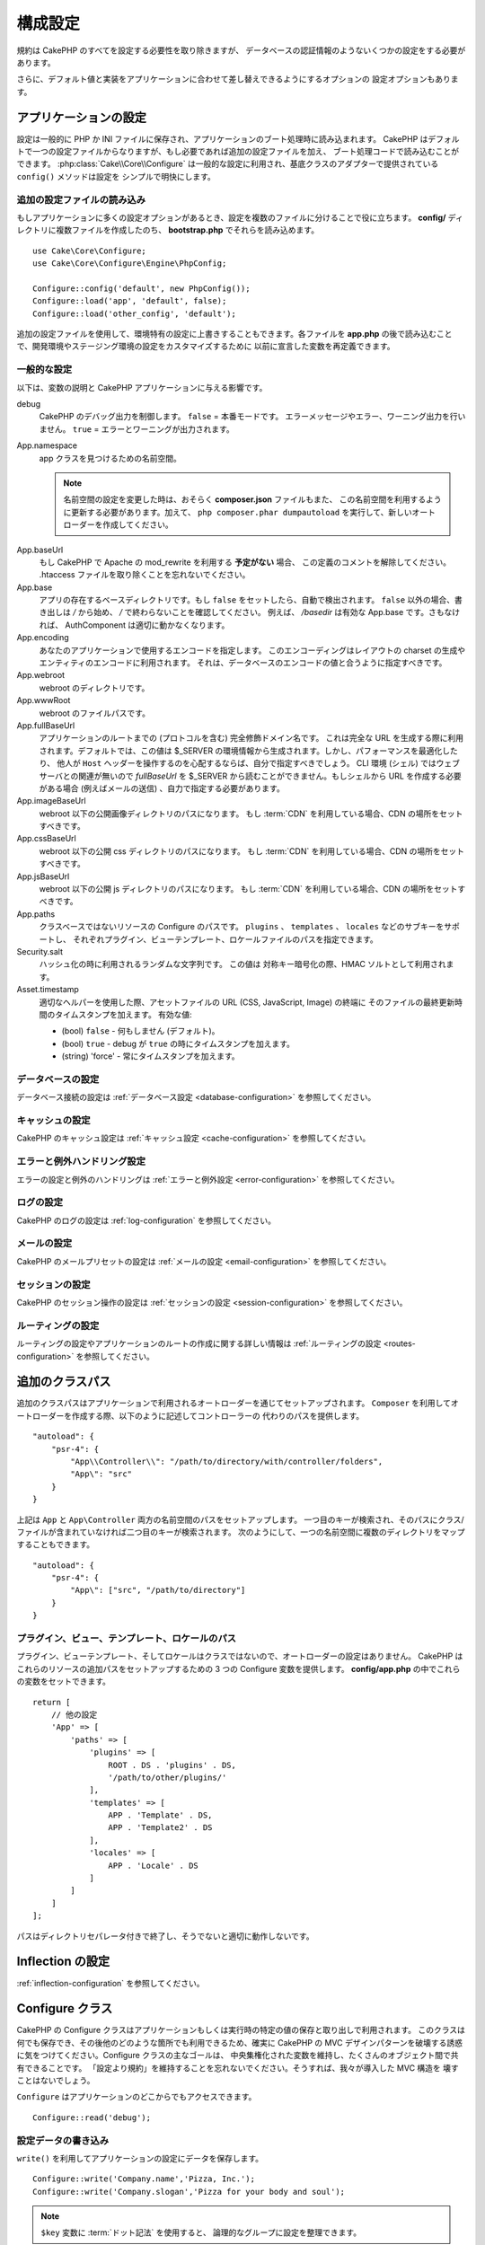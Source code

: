構成設定
########

規約は CakePHP のすべてを設定する必要性を取り除きますが、
データベースの認証情報のようないくつかの設定をする必要があります。

さらに、デフォルト値と実装をアプリケーションに合わせて差し替えできるようにするオプションの
設定オプションもあります。

.. index:: app.php, app.php.default

.. index:: configuration

アプリケーションの設定
======================

設定は一般的に PHP か INI ファイルに保存され、アプリケーションのブート処理時に読み込まれます。
CakePHP はデフォルトで一つの設定ファイルからなりますが、もし必要であれば追加の設定ファイルを加え、
ブート処理コードで読み込むことができます。 :php:class:`Cake\\Core\\Configure`
は一般的な設定に利用され、基底クラスのアダプターで提供されている ``config()`` メソッドは設定を
シンプルで明快にします。

追加の設定ファイルの読み込み
----------------------------

もしアプリケーションに多くの設定オプションがあるとき、設定を複数のファイルに分けることで役に立ちます。
**config/** ディレクトリに複数ファイルを作成したのち、 **bootstrap.php** でそれらを読み込めます。 ::

    use Cake\Core\Configure;
    use Cake\Core\Configure\Engine\PhpConfig;

    Configure::config('default', new PhpConfig());
    Configure::load('app', 'default', false);
    Configure::load('other_config', 'default');

追加の設定ファイルを使用して、環境特有の設定に上書きすることもできます。各ファイルを **app.php**
の後で読み込むことで、開発環境やステージング環境の設定をカスタマイズするために
以前に宣言した変数を再定義できます。

一般的な設定
------------

以下は、変数の説明と CakePHP アプリケーションに与える影響です。

debug
    CakePHP のデバッグ出力を制御します。 ``false`` = 本番モードです。
    エラーメッセージやエラー、ワーニング出力を行いません。 ``true`` = エラーとワーニングが出力されます。
App.namespace
    app クラスを見つけるための名前空間。

    .. note::

        名前空間の設定を変更した時は、おそらく **composer.json** ファイルもまた、
        この名前空間を利用するように更新する必要があります。加えて、
        ``php composer.phar dumpautoload`` を実行して、新しいオートローダーを作成してください。

.. _core-configuration-baseurl:

App.baseUrl
    もし CakePHP で Apache の mod\_rewrite を利用する **予定がない** 場合、
    この定義のコメントを解除してください。
    .htaccess ファイルを取り除くことを忘れないでください。
App.base
    アプリの存在するベースディレクトリです。もし ``false`` をセットしたら、自動で検出されます。
    ``false`` 以外の場合、書き出しは `/` から始め、 `/` で終わらないことを確認してください。
    例えば、 `/basedir` は有効な App.base です。さもなければ、
    AuthComponent は適切に動かなくなります。
App.encoding
    あなたのアプリケーションで使用するエンコードを指定します。
    このエンコーディングはレイアウトの charset の生成やエンティティのエンコードに利用されます。
    それは、データベースのエンコードの値と合うように指定すべきです。
App.webroot
    webroot のディレクトリです。
App.wwwRoot
    webroot のファイルパスです。
App.fullBaseUrl
    アプリケーションのルートまでの (プロトコルを含む) 完全修飾ドメイン名です。
    これは完全な URL を生成する際に利用されます。デフォルトでは、この値は
    $_SERVER の環境情報から生成されます。しかし、パフォーマンスを最適化したり、
    他人が ``Host`` ヘッダーを操作するのを心配するならば、自分で指定すべきでしょう。
    CLI 環境 (シェル) ではウェブサーバとの関連が無いので  `fullBaseUrl` を
    $_SERVER から読むことができません。もしシェルから URL を作成する必要がある場合
    (例えばメールの送信) 、自力で指定する必要があります。
App.imageBaseUrl
    webroot 以下の公開画像ディレクトリのパスになります。
    もし :term:`CDN` を利用している場合、CDN の場所をセットすべきです。
App.cssBaseUrl
    webroot 以下の公開 css ディレクトリのパスになります。
    もし :term:`CDN` を利用している場合、CDN の場所をセットすべきです。
App.jsBaseUrl
    webroot 以下の公開 js ディレクトリのパスになります。
    もし :term:`CDN` を利用している場合、CDN の場所をセットすべきです。
App.paths
    クラスベースではないリソースの Configure のパスです。
    ``plugins`` 、 ``templates`` 、 ``locales`` などのサブキーをサポートし、
    それぞれプラグイン、ビューテンプレート、ロケールファイルのパスを指定できます。
Security.salt
    ハッシュ化の時に利用されるランダムな文字列です。
    この値は 対称キー暗号化の際、HMAC ソルトとして利用されます。
Asset.timestamp
    適切なヘルパーを使用した際、アセットファイルの URL (CSS, JavaScript, Image) の終端に
    そのファイルの最終更新時間のタイムスタンプを加えます。
    有効な値:

    - (bool) ``false`` - 何もしません (デフォルト)。
    - (bool) ``true`` - debug が ``true`` の時にタイムスタンプを加えます。
    - (string) 'force' - 常にタイムスタンプを加えます。

データベースの設定
------------------

データベース接続の設定は :ref:`データベース設定 <database-configuration>` を参照してください。

キャッシュの設定
----------------

CakePHP のキャッシュ設定は :ref:`キャッシュ設定 <cache-configuration>` を参照してください。

エラーと例外ハンドリング設定
----------------------------

エラーの設定と例外のハンドリングは :ref:`エラーと例外設定 <error-configuration>` を参照してください。

ログの設定
----------

CakePHP のログの設定は :ref:`log-configuration` を参照してください。

メールの設定
------------

CakePHP のメールプリセットの設定は :ref:`メールの設定 <email-configuration>` を参照してください。

セッションの設定
----------------

CakePHP のセッション操作の設定は :ref:`セッションの設定 <session-configuration>`
を参照してください。

ルーティングの設定
------------------

ルーティングの設定やアプリケーションのルートの作成に関する詳しい情報は
:ref:`ルーティングの設定 <routes-configuration>` を参照してください。

.. _additional-class-paths:

追加のクラスパス
================

追加のクラスパスはアプリケーションで利用されるオートローダーを通じてセットアップされます。
``Composer`` を利用してオートローダーを作成する際、以下のように記述してコントローラーの
代わりのパスを提供します。 ::

    "autoload": {
        "psr-4": {
            "App\\Controller\\": "/path/to/directory/with/controller/folders",
            "App\": "src"
        }
    }

上記は ``App`` と ``App\Controller`` 両方の名前空間のパスをセットアップします。
一つ目のキーが検索され、そのパスにクラス/ファイルが含まれていなければ二つ目のキーが検索されます。
次のようにして、一つの名前空間に複数のディレクトリをマップすることもできます。 ::

    "autoload": {
        "psr-4": {
            "App\": ["src", "/path/to/directory"]
        }
    }

プラグイン、ビュー、テンプレート、ロケールのパス
------------------------------------------------

プラグイン、ビューテンプレート、そしてロケールはクラスではないので、オートローダーの設定はありません。
CakePHP はこれらのリソースの追加パスをセットアップするための 3 つの Configure 変数を提供します。
**config/app.php** の中でこれらの変数をセットできます。 ::

    return [
        // 他の設定
        'App' => [
            'paths' => [
                'plugins' => [
                    ROOT . DS . 'plugins' . DS,
                    '/path/to/other/plugins/'
                ],
                'templates' => [
                    APP . 'Template' . DS,
                    APP . 'Template2' . DS
                ],
                'locales' => [
                    APP . 'Locale' . DS
                ]
            ]
        ]
    ];

パスはディレクトリセパレータ付きで終了し、そうでないと適切に動作しないです。

Inflection の設定
=================

:ref:`inflection-configuration` を参照してください。

Configure クラス
================

.. php:namespace:: Cake\Core

.. php:class:: Configure

CakePHP の Configure クラスはアプリケーションもしくは実行時の特定の値の保存と取り出しで利用されます。
このクラスは何でも保存でき、その後他のどのような箇所でも利用できるため、確実に CakePHP の
MVC デザインパターンを破壊する誘惑に気をつけてください。Configure クラスの主なゴールは、
中央集権化された変数を維持し、たくさんのオブジェクト間で共有できることです。
「設定より規約」を維持することを忘れないでください。そうすれば、我々が導入した MVC 構造を
壊すことはないでしょう。

``Configure`` はアプリケーションのどこからでもアクセスできます。 ::

    Configure::read('debug');

設定データの書き込み
--------------------

.. php:staticmethod:: write($key, $value)

``write()`` を利用してアプリケーションの設定にデータを保存します。 ::

    Configure::write('Company.name','Pizza, Inc.');
    Configure::write('Company.slogan','Pizza for your body and soul');

.. note::

    ``$key`` 変数に :term:`ドット記法` を使用すると、 論理的なグループに設定を整理できます。

上記の例は一度の呼び出しでも記述できます。 ::

    Configure::write('Company', [
        'name' => 'Pizza, Inc.',
        'slogan' => 'Pizza for your body and soul'
    ]);

``Configure::write('debug', $bool)`` を利用してデバッグと本番モードを即時に変更できます。
これはとりわけ JSON のやりとりで使いやすく、デバッグ情報がパースの問題を引き起こす際です。

設定データの読み込み
--------------------

.. php:staticmethod:: read($key = null)

アプリケーションから設定データを読み込むために利用されます。
デフォルトは CakePHP の重要な debug 値です。
もしキーが渡されれば、そのデータが返却されます。
上記の write() の例を取り上げると、以下のようにデータを読み込みます。 ::

    Configure::read('Company.name');    // 出力: 'Pizza, Inc.'
    Configure::read('Company.slogan');  // 出力: 'Pizza for your body and soul'

    Configure::read('Company');

    // 出力:
    ['name' => 'Pizza, Inc.', 'slogan' => 'Pizza for your body and soul'];

もし $key が null のままだと、Configure のすべての値が返却されます。


.. php:staticmethod:: readOrFail($key)

設定データを単に :php:meth:`Cake\\Core\\Configure::read` で読み込みますが、
一方で key/value ペアを検索することを期待します。要求されたペアが存在しない場合、
:php:class:`RuntimeException` が投げられます。 ::

    Configure::readOrFail('Company.name');    // 出力: 'Pizza, Inc.'
    Configure::readOrFail('Company.geolocation');  // 例外を投げる

    Configure::readOrFail('Company');

    // 出力:
    ['name' => 'Pizza, Inc.', 'slogan' => 'Pizza for your body and soul'];

.. versionadded:: 3.1.7
    ``Configure::readOrFail()`` は 3.1.7 で追加されました。

定義されている設定データのチェック
----------------------------------

.. php:staticmethod:: check($key)

キー / パス が存在しているか、値が null でないかチェックする場合に利用します。 ::

    $exists = Configure::check('Company.name');

設定データの削除
----------------

.. php:staticmethod:: delete($key)

アプリケーションの設定から情報を削除するために利用されます。 ::

    Configure::delete('Company.name');

設定データの読み書き
--------------------

.. php:staticmethod:: consume($key)

Configure からキーの読み込みと削除を行います。
もしあなたが値の読み込みと削除を単一の動作で組み合わせたい時に便利です。

設定ファイルの読み書き
======================

.. php:staticmethod:: config($name, $engine)

CakePHP は 2 つの組み込み設定ファイルエンジンを搭載しています。
:php:class:`Cake\\Core\\Configure\\Engine\\PhpConfig` は
Configure が昔から読んできた同じフォーマットで PHP の設定ファイル形式を読み込むことができます。
:php:class:`Cake\\Core\\Configure\\Engine\\IniConfig` は ini 設定ファイル形式を読み込めます。
詳細な ini ファイルの仕様は `PHP マニュアル <http://php.net/parse_ini_file>`_ を参照してください。
コアの設定エンジンを利用するにあたり、Configure に :php:meth:`Configure::config()`
を設定する必要があります。 ::

    use Cake\Core\Configure\Engine\PhpConfig;

    // config から設定ファイルを読み込み
    Configure::config('default', new PhpConfig());

    // 別のパスから設定ファイルを読み込み
    Configure::config('default', new PhpConfig('/path/to/your/config/files/'));

複数のエンジンを Configure に設定することができ、それぞれ異なった種類もしくはパスの設定ファイルを
読み込みます。Configure のいくつかのメソッドを利用して設定されたエンジンとやり取りできます。
どのエンジンのエイリアスが設定されているかチェックするには、 :php:meth:`Configure::configured()`
が利用できます。 ::

    // 配置されたエンジンのエイリアスの配列を取得する
    Configure::configured();

    // 特定のエンジンが配置されているかチェックする
    Configure::configured('default');

.. php:staticmethod:: drop($name)

配置されたエンジンを取り除くことができます。
``Configure::drop('default')`` は default のエンジンエイリアスを取り除きます。
この先、そのエンジンを使って設定ファイルを読み込もうとする試みは失敗します。 ::

    Configure::drop('default');

.. _loading-configuration-files:

設定ファイルの読み込み
----------------------

.. php:staticmethod:: load($key, $config = 'default', $merge = true)

一旦設定エンジンに Configure を設定すると、設定ファイルを読み込むことができます。 ::

    // 'default' エンジンオブジェクトを使用して my_file.php を読み込む
    Configure::load('my_file', 'default');

読み込まれた設定ファイルは、自身のデータを Configure 内に存在している実行時の設定とマージします。
これは存在している実行時の設定へ値の上書きや新規追加を可能とします。
``$merge`` を ``true`` にセットすることで、存在している設定の値を上書きしなくなります。

設定ファイルの作成や編集
------------------------

.. php:staticmethod:: dump($key, $config = 'default', $keys = [])

全て、もしくはいくつかの Configure にあるデータを、
ファイルや設定エンジンがサポートしているストレージシステムにダンプします。
シリアライズのフォーマットは、$config で配置された設定エンジンから決定されます。
例えば、もし 'default' エンジンが :php:class:`Cake\\Core\\Configure\\Engine\\PhpConfig`
ならば、生成されたファイルは :php:class:`Cake\\Core\\Configure\\Engine\\PhpConfig`
によって読み込み可能な PHP の設定ファイルになるでしょう。

'default' エンジンは PhpConfig のインスタンスとして考えられます。
Configure の全てのデータを `my_config.php` に保存します。 ::

    Configure::dump('my_config', 'default');

エラーハンドリング設定のみ保存します。 ::

    Configure::dump('error', 'default', ['Error', 'Exception']);

``Configure::dump()`` は :php:meth:`Configure::load()` で読み込み可能な設定ファイルを
変更もしくは上書きするために利用できます。


実行時の設定を保存
------------------

.. php:staticmethod:: store($name, $cacheConfig = 'default', $data = null)

将来のリクエストのために、実行時の設定を保存することができます。
設定は現在のリクエストのみ値を記憶するので、
もしその後のリクエストで編集された設定情報を利用したければ、それを保存する必要があります。 ::

    // 現在の設定を 'user_1234' キーに 'default' キャッシュとして保存
    Configure::store('user_1234', 'default');

保存された設定データはその名前のキャッシュ設定で存続します。
キャッシュに関するより詳しい情報は :doc:`/core-libraries/caching` を参照してください。

実行時の設定を復元
------------------

.. php:staticmethod:: restore($name, $cacheConfig = 'default')

実行時の設定を保存すると、おそらくそれを復元して、再びそれにアクセスする必要があります。
``Configure::restore()`` がちょうどそれに該当します。 ::

    // キャッシュから実行時の設定を復元する
    Configure::restore('user_1234', 'default');

設定情報を復元する場合、それを保存する時に使われたのと同じ鍵、
およびキャッシュ設定で復元することが重要です。
復元された情報は、既存の実行時設定の最上位にマージされます。

自分の設定エンジンを作成
========================

設定エンジンは CakePHP の拡張可能な部品であり、設定エンジンをアプリケーションやプラグインに作成できます。
設定エンジンは :php:interface:`Cake\\Core\\Configure\\ConfigEngineInterface`
を実装する必要があります。このインタフェースは唯一の必須メソッドとして read メソッドを定義します。
もしあなたが XML ファイルを好むなら、シンプルな Xml 設定エンジンを作成できるでしょう。 ::

    // src/Configure/Engine/XmlConfig.php の中で
    namespace App\Configure\Engine;

    use Cake\Core\Configure\ConfigEngineInterface;
    use Cake\Utility\Xml;

    class XmlConfig implements ConfigEngineInterface
    {

        public function __construct($path = null)
        {
            if (!$path) {
                $path = CONFIG;
            }
            $this->_path = $path;
        }

        public function read($key)
        {
            $xml = Xml::build($this->_path . $key . '.xml');
            return Xml::toArray($xml);
        }

        public function dump($key, array $data)
        {
            // ファイルにデータをダンプするためのコード
        }
    }

**config/bootstrap.php** 内にこのエンジンを配置してそれを利用できます。 ::

    use App\Configure\Engine\XmlConfig;

    Configure::config('xml', new XmlConfig());
    ...

    Configure::load('my_xml', 'xml');

設定エンジンの ``read()`` メソッドは、 ``$key`` という名前の
リソースに含まれる設定情報を配列形式で返さなければなりません。

.. php:namespace:: Cake\Core\Configure

.. php:interface:: ConfigEngineInterface

    :php:class:`Configure` 中で設定データの読み込みとその保存を行うクラスによって使用される
    インターフェースを定義します。

.. php:method:: read($key)

    :param string $key: キー名や読み込みの識別子

    このメソッドは ``$key`` で識別される設定データの読み込みやパースを行い、
    ファイルにある配列データを返却すべきです。

.. php:method:: dump($key)

    :param string $key: 書き出しの識別子
    :param array $data: ダンプデータ

    このメソッドは ``$key`` で識別されるキーに
    与えられた設定データのダンプや保存を行うべきです。

組み込みの設定エンジン
======================

.. php:namespace:: Cake\Core\Configure\Engine

PHP の設定ファイル
------------------

.. php:class:: PhpConfig

プレーンな PHP として保存された設定ファイルを読み込むことができます。あなたのアプリの設定ファイル、
もしくは :term:`プラグイン記法` を使用してプラグインの設定ディレクトリから読み込むことができます。
ファイルは *必ず* 配列を返却しなければいけません。設定ファイルの一例はこのようになります。 ::

    return [
        'debug' => 0,
        'Security' => [
            'salt' => 'its-secret'
        ],
        'App' => [
            'namespace' => 'App'
        ]
    ];

**config/bootstrap.php** 内に以下のように挿入して、カスタム設定ファイルを読み込みます。 ::

    Configure::load('customConfig');

Ini 設定ファイル
----------------

.. php:class:: IniConfig

プレーンな .ini ファイルとして保存された設定ファイルを読み込むことができます。
ini ファイルは php の ``parse_ini_file()`` 関数と互換性がある必要があり、
以下の改善事項の恩恵を受けます。

* ドット記法の値は配列に展開される
* 'on' や 'off' のような真偽値じみた値は真偽値に変換される

ini ファイルの一例です。 ::

    debug = 0

    [Security]
    salt = its-secret

    [App]
    namespace = App

上記の ini ファイルでは、先述した PHP の設定データと同じ結果になるでしょう。
配列構造はドット記法の値もしくはセクションを通じて作成されます。
セクションはドットで分割されたキーを深いネストに含むことができます。

Json 設定ファイル
-----------------

.. php:class:: JsonConfig

JSON 形式でエンコードされた .json 設定ファイルを読み込んだりダンプしたりできます。

以下、JSON ファイルの一例です。 ::

    {
        "debug": false,
        "App": {
            "namespace": "MyApp"
        },
        "Security": {
            "salt": "its-secret"
        }
    }


CakePHP のブート処理
====================

もし何か追加の設定が必要であれば、 **config/bootstrap.php** ファイルに加えます。
このファイルは各リクエストや CLI コマンドの前に読み込まれます。

このファイルは多数の共通ブート処理タスクに理想的です。

- 便利な関数の定義
- 定数の宣言
- キャッシュ設定の定義
- ロギング設定の定義
- 独自語尾変化の読み込み
- 設定ファイルの読み込み

コントローラーで使うための独自フォーマット関数を配置したくなる欲望にかられる恐れがあります。
カスタムロジックをアプリケーションに加える良い方法は :doc:`/controllers` や
:doc:`/views` のセクションを参照してください。

.. _application-bootstrap:

Application::bootstrap()
------------------------

アプリケーションの低レベルな関心事を設定するために使用する **config/bootstrap.php**
ファイルに加えて、 プラグインのロードや初期化、グローバルイベントリスナーの追加のために
``Application::bootstrap()`` フックメソッドが利用できます。 ::

    // src/Application.php の中で
    namespace App;

    use Cake\Core\Plugin;
    use Cake\Http\BaseApplication;

    class Application extends BaseApplication
    {
        public function bootstrap()
        {
            // config/bootstrap.php を `require_once`  するために parent を呼びます。
            parent::bootstrap();

            Plugin::load('MyPlugin', ['bootstrap' => true, 'routes' => true]);
        }
    }

``Application::bootstrap()`` の中でプラグインやイベントを読み込むと、各テストメソッドで
イベントやルートが再処理されるため :ref:`integration-testing` が簡単になります。

環境変数
========

例えば Heroku のように、いくつかの現代的なクラウド事業者では、環境変数を定義できます。
環境変数を定義することによって、CakePHP アプリケーションを 12factor app のように設定できます。
`12factor app instructions <http://12factor.net/>`_ はステートレスなアプリを作成するための、
そしてデプロイを簡単にするための良い方法です。例えば、もしデータベースを変更することが必要な場合、
ソースコード内で変更することなく、ホスト設定の DATABASE_URL 変数を変更するだけで済みます。

**app.php** を参照の通り、以下の変数が影響されます。

- ``DEBUG`` (``0`` または ``1``)
- ``APP_ENCODING`` (例: UTF-8)
- ``APP_DEFAULT_LOCALE`` (例: ``en_US``)
- ``SECURITY_SALT``
- ``CACHE_DEFAULT_URL`` (例: ``File:///?prefix=myapp_&serialize=true&timeout=3600&path=../tmp/cache/``)
- ``CACHE_CAKECORE_URL`` (例: ``File:///?prefix=myapp_cake_core_&serialize=true&timeout=3600&path=../tmp/cache/persistent/``)
- ``CACHE_CAKEMODEL_URL`` (例: ``File:///?prefix=myapp_cake_model_&serialize=true&timeout=3600&path=../tmp/cache/models/``)
- ``EMAIL_TRANSPORT_DEFAULT_URL`` (例: ``smtp://user:password@hostname:port?tls=null&client=null&timeout=30``)
- ``DATABASE_URL`` (例: ``mysql://user:pass@db/my_app``)
- ``DATABASE_TEST_URL`` (例: ``mysql://user:pass@db/test_my_app``)
- ``LOG_DEBUG_URL`` (例: ``file:///?levels[]=notice&levels[]=info&levels[]=debug&file=debug&path=../logs/``)
- ``LOG_ERROR_URL`` (例: ``file:///?levels[]=warning&levels[]=error&levels[]=critical&levels[]=alert&levels[]=emergency&file=error&path=../logs/``)

例をご覧のように、いくつかの設定オプションを :term:`DSN` 文字列として定義します。
これはデータベースやログ、メール送信やキャッシュ設定のケースが挙げられます。

もし環境変数があなたの環境に定義されていなければ、CakePHP は **app.php** に定義されている変数を利用します。
`php-dotenv ライブラリ <https://github.com/josegonzalez/php-dotenv>`_
を利用して環境変数をローカルの開発に使えます。詳しい情報はライブラリの Readme の説明を参照してください。


汎用テーブルの無効化
====================

新しいアプリケーションを素早く作成したり、モデルを生成する時に便利な
auto-tables とも呼ばれる汎用テーブルクラスを利用していますが、
汎用テーブルクラスは、ある場面ではデバッグが困難になることがあります。

DebugKit の SQL パネルから DebugKit 経由で汎用テーブルクラスから
クエリが発行されたかどうかを確認できます。もし、なおも auto-tables によって
引き起こされたかもしれない問題を診断するのに困っている場合、次のように、
CakePHP が固有のクラスを使用する代わりに、暗黙的に汎用的な ``Cake\ORM\Table`` を
使用する時に例外を投げることができます。 ::

    // bootstrap.php の中で
    use Cake\Event\EventManager;
    use Cake\Network\Exception\InternalErrorException;

    $isCakeBakeShellRunning = (PHP_SAPI === 'cli' && isset($argv[1]) && $argv[1] === 'bake');
    if (!$isCakeBakeShellRunning) {
        EventManager::instance()->on('Model.initialize', function($event) {
            $subject = $event->getSubject();
            if (get_class($subject === 'Cake\ORM\Table') {
                $msg = sprintf(
                    'データベーステーブル %s のテーブルクラスを登録する時、テーブルクラスが見つからないか、エイリアスが不正です。',
                    $subject->getTable());
                throw new InternalErrorException($msg);
            }
        });
    }

.. meta::
    :title lang=ja: 構成設定
    :keywords lang=ja: finished configuration,legacy database,database configuration,value pairs,default connection,optional configuration,example database,php class,configuration database,default database,configuration steps,index database,configuration details,class database,host localhost,inflections,key value,database connection,piece of cake,basic web,auto tables,auto-tables,generic table,class
